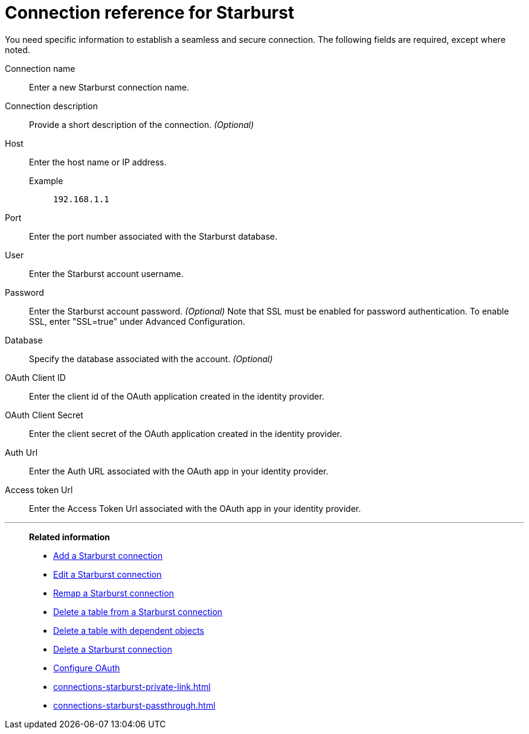 = Connection reference for {connection}
:last_updated: 5/11/2020
:page-aliases: /admin/ts-cloud/ts-cloud-embrace-starburst-connection-reference.adoc, /data-integrate/embrace/embrace-starburst-reference.adoc
:linkattrs:
:page-layout: default-cloud
:experimental:
:connection: Starburst
:description: Learn the specific information needed to establish a secure connection to Starburst.

You need specific information to establish a seamless and secure connection.
The following fields are required, except where noted.

Connection name:: Enter a new {connection} connection name.
Connection description:: Provide a short description of the connection. _(Optional)_
Host::
Enter the host name or IP address.
+
Example;; `192.168.1.1`
Port:: Enter the port number associated with the {connection} database.
User:: Enter the {connection} account username.
Password:: Enter the {connection} account password. _(Optional)_ Note that SSL must be enabled for password authentication. To enable SSL, enter "SSL=true" under Advanced Configuration.
Database:: Specify the database associated with the account. _(Optional)_
OAuth Client ID:: Enter the client id of the OAuth application created in the identity provider.
OAuth Client Secret:: Enter the client secret of the OAuth application created in the identity provider.
Auth Url:: Enter the Auth URL associated with the OAuth app in your identity provider.
Access token Url:: Enter the Access Token Url associated with the OAuth app in your identity provider.

'''
> **Related information**
>
> * xref:connections-starburst-add.adoc[Add a {connection} connection]
> * xref:connections-starburst-edit.adoc[Edit a {connection} connection]
> * xref:connections-starburst-remap.adoc[Remap a {connection} connection]
> * xref:connections-starburst-delete-table.adoc[Delete a table from a {connection} connection]
> * xref:connections-starburst-delete-table-dependencies.adoc[Delete a table with dependent objects]
> * xref:connections-starburst-delete.adoc[Delete a {connection} connection]
> * xref:connections-starburst-oauth.adoc[Configure OAuth]
> * xref:connections-starburst-private-link.adoc[]
> * xref:connections-starburst-passthrough.adoc[]